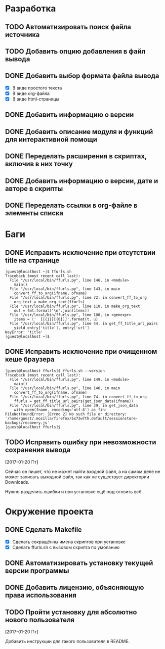 #+STARTUP: showall hideblocks

* Разработка

** TODO Автоматизировать поиск файла источника

** TODO Добавить опцию добавления в файл вывода

** DONE Добавить выбор формата файла вывода
   - [X] В виде простого текста
   - [X] В виде org-файла
   - [X] В виде html-страницы

** DONE Добавить информацию о версии

** DONE Добавить описание модуля и функций для интерактивной помощи

** DONE Переделать расширения в скриптах, включив в них точку

** DONE Добавить информацию о версии, дате и авторе в скрипты

** DONE Переделать ссылки в org-файле в элементы списка


* Баги

** DONE Исправить исключение при отсутствии title на странице
   #+BEGIN_EXAMPLE
     [guest@localhost ~]$ ffurls.sh
     Traceback (most recent call last):
       File "/usr/local/bin/ffurls.py", line 146, in <module>
         main()
       File "/usr/local/bin/ffurls.py", line 143, in main
         convert_ff_to_org(ifname, ofname)
       File "/usr/local/bin/ffurls.py", line 72, in convert_ff_to_org
         org_text = make_org_text(ffurls)
       File "/usr/local/bin/ffurls.py", line 110, in make_org_text
         out = fmt.format('\n'.join(items))
       File "/usr/local/bin/ffurls.py", line 108, in <genexpr>
         items = ('  [[{1}][{0}]]'.format(t, u)
       File "/usr/local/bin/ffurls.py", line 44, in get_ff_title_url_pairs
         yield entry['title'], entry['url']
     KeyError: 'title'
     [guest@localhost ~]$
   #+END_EXAMPLE

** DONE Исправить исключение при очищенном кеше браузера
   #+BEGIN_EXAMPLE
     [guest@localhost ffurls]$ ffurls.sh --version
     Traceback (most recent call last):
       File "/usr/local/bin/ffurls.py", line 149, in <module>
         main()
       File "/usr/local/bin/ffurls.py", line 146, in main
         convert_ff_to_org(ifname, ofname)
       File "/usr/local/bin/ffurls.py", line 74, in convert_ff_to_org
         ffurls = get_ff_title_url_pairs(get_json_data(ifname))
       File "/usr/local/bin/ffurls.py", line 39, in get_json_data
         with open(fname, encoding='utf-8') as fin:
     FileNotFoundError: [Errno 2] No such file or directory: '/home/guest/.mozilla/firefox/5x73w7th.default/sessionstore-backups/recovery.js'
     [guest@localhost ffurls]$
   #+END_EXAMPLE

** TODO Исправить ошибку при невозможности сохранения вывода

   [2017-01-20 Пт]

   Сейчас он пишет, что не может найти входной файл, а на самом деле
   не может записать выходной файл, так как не существует директории
   Downloads.

   Нужно разделить ошибки и при установке ещё подготовить всё.


* Окружение проекта

** DONE Сделать Makefile
   - [X] Сделать сокращённы имена скриптов при установке
   - [X] Сделать ffurls.sh с вызовом скрипта по умоланию

** DONE Автоматизировать установку текущей версии программы

** DONE Добавить лицензию, объясняющую права использования

** TODO Пройти установку для абсолютно нового пользователя

   [2017-01-20 Пт]

   Добавить инструкции для такого пользователя в README.
